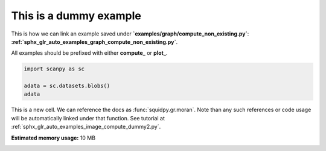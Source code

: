 
.. DO NOT EDIT.
.. THIS FILE WAS AUTOMATICALLY GENERATED BY SPHINX-GALLERY.
.. TO MAKE CHANGES, EDIT THE SOURCE PYTHON FILE:
.. "auto_examples/graph/compute_dummy1.py"
.. LINE NUMBERS ARE GIVEN BELOW.

.. only:: html

    .. note::
        :class: sphx-glr-download-link-note

        Click :ref:`here <sphx_glr_download_auto_examples_graph_compute_dummy1.py>`
        to download the full example code

.. rst-class:: sphx-glr-example-title

.. _sphx_glr_auto_examples_graph_compute_dummy1.py:


This is a dummy example
-----------------------

This is how we can link an example saved under **`examples/graph/compute_non_existing.py`**:
**:ref:`sphx_glr_auto_examples_graph_compute_non_existing.py`**.

All examples should be prefixed with either **compute_** or **plot_**.

.. GENERATED FROM PYTHON SOURCE LINES 10-16

.. code-block:: default


    import scanpy as sc

    adata = sc.datasets.blobs()
    adata





.. rst-class:: sphx-glr-script-out

 Out:

 .. code-block:: none


    AnnData object with n_obs × n_vars = 640 × 11
        obs: 'blobs'



.. GENERATED FROM PYTHON SOURCE LINES 17-20

This is a new cell. We can reference the docs as :func:`squidpy.gr.moran`.
Note than any such references or code usage will be automatically linked under that function.
See tutorial at :ref:`sphx_glr_auto_examples_image_compute_dummy2.py`.


.. rst-class:: sphx-glr-timing

   **Total running time of the script:** ( 0 minutes  0.139 seconds)

**Estimated memory usage:**  10 MB


.. _sphx_glr_download_auto_examples_graph_compute_dummy1.py:


.. only :: html

 .. container:: sphx-glr-footer
    :class: sphx-glr-footer-example



  .. container:: sphx-glr-download sphx-glr-download-python

     :download:`Download Python source code: compute_dummy1.py <compute_dummy1.py>`



  .. container:: sphx-glr-download sphx-glr-download-jupyter

     :download:`Download Jupyter notebook: compute_dummy1.ipynb <compute_dummy1.ipynb>`


.. only:: html

 .. rst-class:: sphx-glr-signature

    `Gallery generated by Sphinx-Gallery <https://sphinx-gallery.github.io>`_
